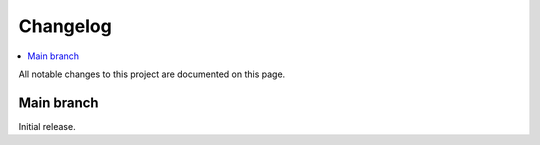 .. _nrf_fuel_gauge_changelog:

Changelog
#########

.. contents::
   :local:
   :depth: 2

All notable changes to this project are documented on this page.

Main branch
***********

Initial release.
